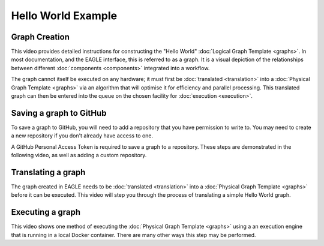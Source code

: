 Hello World Example
===================

Graph Creation
--------------

This video provides detailed instructions for constructing the "Hello World" :doc:`Logical Graph Template <graphs>`. In most documentation, and the EAGLE interface, this is referred to as a graph. It is a visual depiction of the relationships between different :doc:`components <components>` integrated into a workflow.

.. raw:: html
    :file: _static/helloWorld_creation_video.html

The graph cannot itself be executed on any hardware; it must first be :doc:`translated <translation>` into a :doc:`Physical Graph Template <graphs>` via an algorithm that will optimise it for efficiency and parallel processing. This translated graph can then be entered into the queue on the chosen facility for :doc:`execution <execution>`.

Saving a graph to GitHub
------------------------

To save a graph to GitHub, you will need to add a repository that you have permission to write to. You may need to create a new repository if you don't already have access to one.

A GitHub Personal Access Token is required to save a graph to a repository. These steps are demonstrated in the following video, as well as adding a custom repository.

.. raw:: html
    :file: _static/helloWorld_save_graph.html

Translating a graph
-------------------

The graph created in EAGLE needs to be :doc:`translated <translation>` into a :doc:`Physical Graph Template <graphs>` before it can be executed. This video will step you through the process of translating a simple Hello World graph.

.. raw:: html
    :file: _static/helloWorld_translate_graph.html

Executing a graph
-----------------

This video shows one method of executing the :doc:`Physical Graph Template <graphs>` using a an execution engine that is running in a local Docker container. There are many other ways this step may be performed.

.. raw:: html
    :file: _static/helloWorld_execute_graph.html


